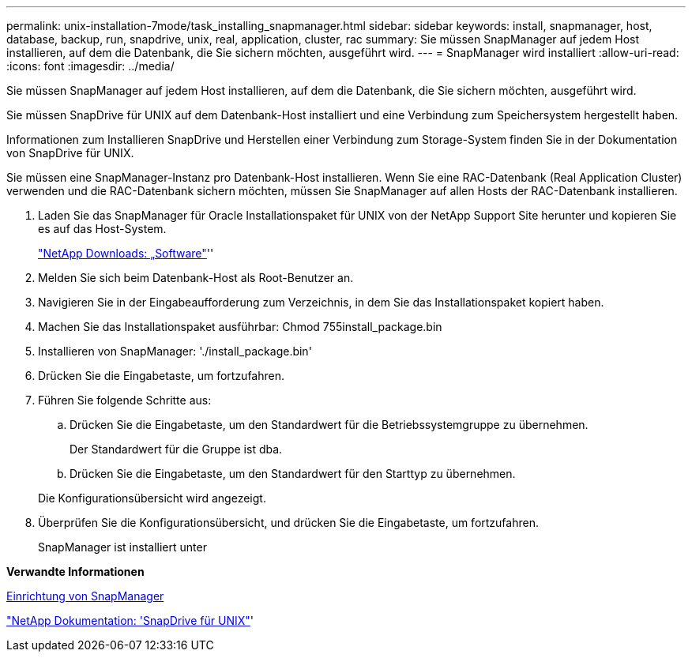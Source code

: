 ---
permalink: unix-installation-7mode/task_installing_snapmanager.html 
sidebar: sidebar 
keywords: install, snapmanager, host, database, backup, run, snapdrive, unix, real, application, cluster, rac 
summary: Sie müssen SnapManager auf jedem Host installieren, auf dem die Datenbank, die Sie sichern möchten, ausgeführt wird. 
---
= SnapManager wird installiert
:allow-uri-read: 
:icons: font
:imagesdir: ../media/


[role="lead"]
Sie müssen SnapManager auf jedem Host installieren, auf dem die Datenbank, die Sie sichern möchten, ausgeführt wird.

Sie müssen SnapDrive für UNIX auf dem Datenbank-Host installiert und eine Verbindung zum Speichersystem hergestellt haben.

Informationen zum Installieren SnapDrive und Herstellen einer Verbindung zum Storage-System finden Sie in der Dokumentation von SnapDrive für UNIX.

Sie müssen eine SnapManager-Instanz pro Datenbank-Host installieren. Wenn Sie eine RAC-Datenbank (Real Application Cluster) verwenden und die RAC-Datenbank sichern möchten, müssen Sie SnapManager auf allen Hosts der RAC-Datenbank installieren.

. Laden Sie das SnapManager für Oracle Installationspaket für UNIX von der NetApp Support Site herunter und kopieren Sie es auf das Host-System.
+
http://mysupport.netapp.com/NOW/cgi-bin/software["NetApp Downloads: „Software"]''

. Melden Sie sich beim Datenbank-Host als Root-Benutzer an.
. Navigieren Sie in der Eingabeaufforderung zum Verzeichnis, in dem Sie das Installationspaket kopiert haben.
. Machen Sie das Installationspaket ausführbar: Chmod 755install_package.bin
. Installieren von SnapManager: './install_package.bin'
. Drücken Sie die Eingabetaste, um fortzufahren.
. Führen Sie folgende Schritte aus:
+
.. Drücken Sie die Eingabetaste, um den Standardwert für die Betriebssystemgruppe zu übernehmen.
+
Der Standardwert für die Gruppe ist dba.

.. Drücken Sie die Eingabetaste, um den Standardwert für den Starttyp zu übernehmen.


+
Die Konfigurationsübersicht wird angezeigt.

. Überprüfen Sie die Konfigurationsübersicht, und drücken Sie die Eingabetaste, um fortzufahren.
+
SnapManager ist installiert unter



*Verwandte Informationen*

xref:task_setting_up_snapmanager.adoc[Einrichtung von SnapManager]

http://mysupport.netapp.com/documentation/productlibrary/index.html?productID=30050["NetApp Dokumentation: 'SnapDrive für UNIX"]'
